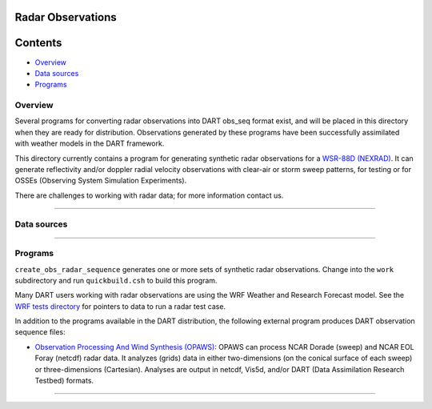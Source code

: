 Radar Observations
==================

Contents
========

-  `Overview <#overview>`__
-  `Data sources <#data_sources>`__
-  `Programs <#programs>`__

Overview
--------

Several programs for converting radar observations into DART obs_seq format exist, and will be placed in this directory
when they are ready for distribution. Observations generated by these programs have been successfully assimilated with
weather models in the DART framework.

This directory currently contains a program for generating synthetic radar observations for a `WSR-88D
(NEXRAD) <http://en.wikipedia.org/wiki/WSR-88D>`__. It can generate reflectivity and/or doppler radial velocity
observations with clear-air or storm sweep patterns, for testing or for OSSEs (Observing System Simulation Experiments).

There are challenges to working with radar data; for more information contact us.

--------------

.. _data_sources:

Data sources
------------

 

--------------

Programs
--------

``create_obs_radar_sequence`` generates one or more sets of synthetic radar observations. Change into the ``work``
subdirectory and run ``quickbuild.csh`` to build this program.

Many DART users working with radar observations are using the WRF Weather and Research Forecast model. See the `WRF
tests directory </models/wrf/regression/Radar/README>`__ for pointers to data to run a radar test case.

In addition to the programs available in the DART distribution, the following external program produces DART observation
sequence files:

-  `Observation Processing And Wind Synthesis (OPAWS) <http://code.google.com/p/opaws/>`__: OPAWS can process NCAR
   Dorade (sweep) and NCAR EOL Foray (netcdf) radar data. It analyzes (grids) data in either two-dimensions (on the
   conical surface of each sweep) or three-dimensions (Cartesian). Analyses are output in netcdf, Vis5d, and/or DART
   (Data Assimilation Research Testbed) formats.

--------------
